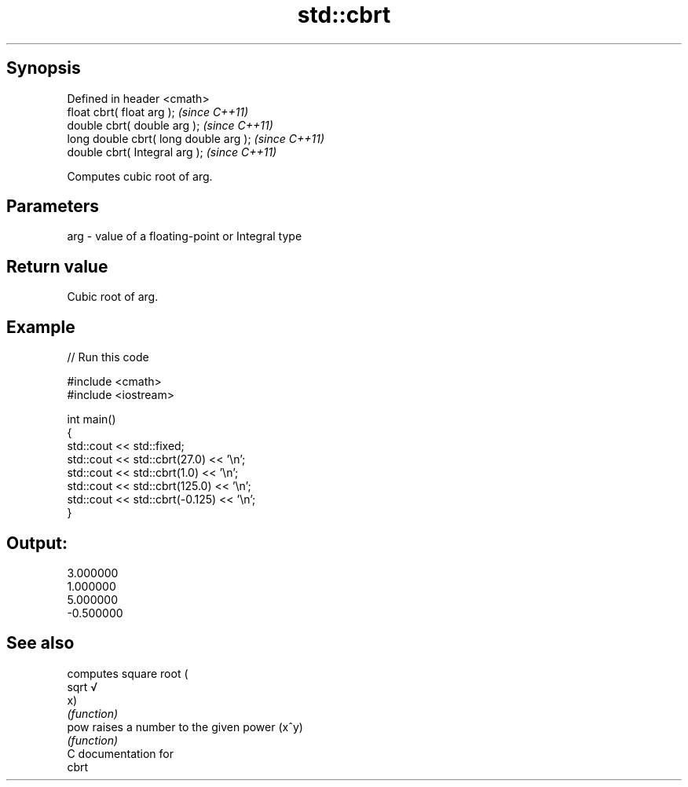 .TH std::cbrt 3 "Jun 28 2014" "2.0 | http://cppreference.com" "C++ Standard Libary"
.SH Synopsis
   Defined in header <cmath>
   float       cbrt( float arg );        \fI(since C++11)\fP
   double      cbrt( double arg );       \fI(since C++11)\fP
   long double cbrt( long double arg );  \fI(since C++11)\fP
   double      cbrt( Integral arg );     \fI(since C++11)\fP

   Computes cubic root of arg.

.SH Parameters

   arg - value of a floating-point or Integral type

.SH Return value

   Cubic root of arg.

.SH Example

   
// Run this code

 #include <cmath>
 #include <iostream>
  
 int main()
 {
     std::cout << std::fixed;
     std::cout << std::cbrt(27.0) << '\\n';
     std::cout << std::cbrt(1.0) << '\\n';
     std::cout << std::cbrt(125.0) << '\\n';
     std::cout << std::cbrt(-0.125) << '\\n';
 }

.SH Output:

 3.000000
 1.000000
 5.000000
 -0.500000

.SH See also

        computes square root (
   sqrt √
        x)
        \fI(function)\fP 
   pow  raises a number to the given power (x^y)
        \fI(function)\fP 
   C documentation for
   cbrt
